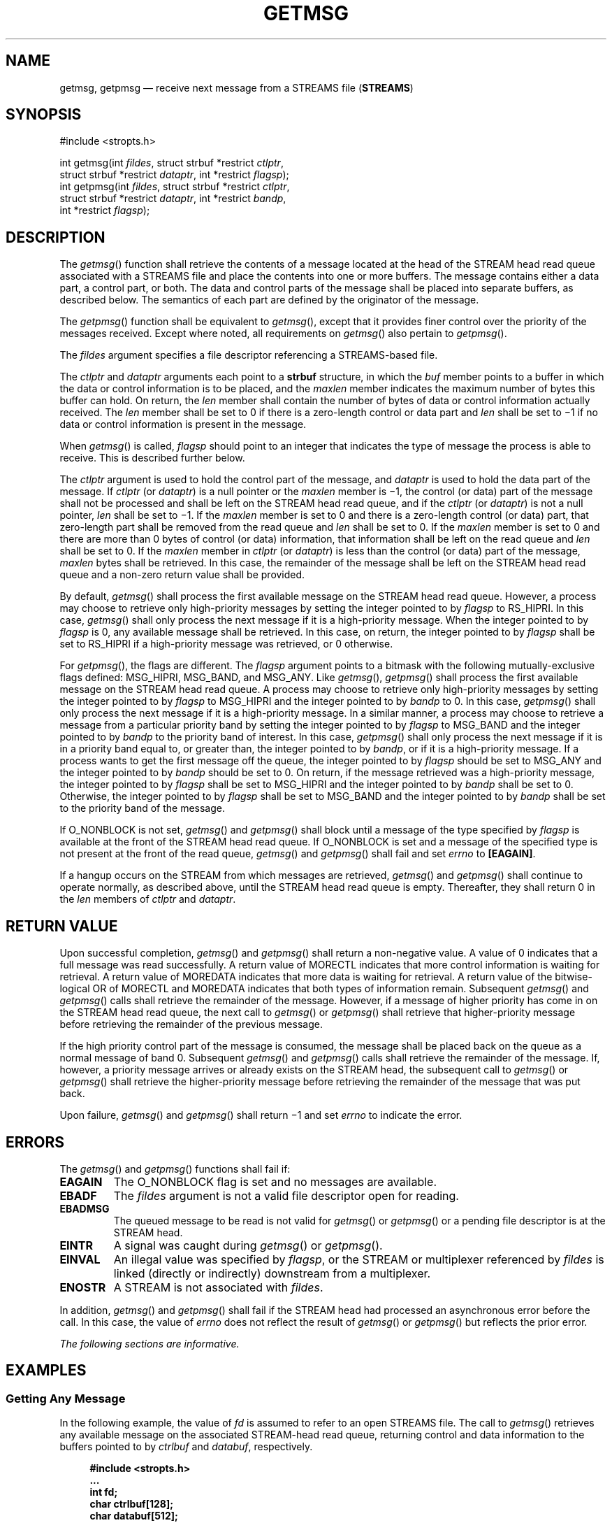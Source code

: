 '\" et
.TH GETMSG "3" 2013 "IEEE/The Open Group" "POSIX Programmer's Manual"

.SH NAME
getmsg,
getpmsg
\(em receive next message from a STREAMS file (\fBSTREAMS\fP)
.SH SYNOPSIS
.LP
.nf
#include <stropts.h>
.P
int getmsg(int \fIfildes\fP, struct strbuf *restrict \fIctlptr\fP,
    struct strbuf *restrict \fIdataptr\fP, int *restrict \fIflagsp\fP);
int getpmsg(int \fIfildes\fP, struct strbuf *restrict \fIctlptr\fP,
    struct strbuf *restrict \fIdataptr\fP, int *restrict \fIbandp\fP,
    int *restrict \fIflagsp\fP);
.fi
.SH DESCRIPTION
The
\fIgetmsg\fR()
function shall retrieve the contents of a message located at the head
of the STREAM head read queue associated with a STREAMS file and place
the contents into one or more buffers. The message contains either a
data part, a control part, or both. The data and control parts of the
message shall be placed into separate buffers, as described below. The
semantics of each part are defined by the originator of the message.
.P
The
\fIgetpmsg\fR()
function shall be equivalent to
\fIgetmsg\fR(),
except that it provides finer control over the priority of the messages
received. Except where noted, all requirements on
\fIgetmsg\fR()
also pertain to
\fIgetpmsg\fR().
.P
The
.IR fildes
argument specifies a file descriptor referencing a STREAMS-based file.
.P
The
.IR ctlptr
and
.IR dataptr
arguments each point to a
.BR strbuf
structure, in which the
.IR buf
member points to a buffer in which the data or control information is
to be placed, and the
.IR maxlen
member indicates the maximum number of bytes this buffer can hold. On
return, the
.IR len
member shall contain the number of bytes of data or control information
actually received. The
.IR len
member shall be set to 0 if there is a zero-length control or data part
and
.IR len
shall be set to \(mi1 if no data or control information is present in
the message.
.P
When
\fIgetmsg\fR()
is called,
.IR flagsp
should point to an integer that indicates the type of message the
process is able to receive. This is described further below.
.P
The
.IR ctlptr
argument is used to hold the control part of the message, and
.IR dataptr
is used to hold the data part of the message. If
.IR ctlptr
(or
.IR dataptr )
is a null pointer or the
.IR maxlen
member is \(mi1, the control (or data) part of the message shall not be
processed and shall be left on the STREAM head read queue, and if the
.IR ctlptr
(or
.IR dataptr )
is not a null pointer,
.IR len
shall be set to \(mi1. If the
.IR maxlen
member is set to 0 and there is a zero-length control (or data) part,
that zero-length part shall be removed from the read queue and
.IR len
shall be set to 0. If the
.IR maxlen
member is set to 0 and there are more than 0 bytes of control (or data)
information, that information shall be left on the read queue and
.IR len
shall be set to 0. If the
.IR maxlen
member in
.IR ctlptr
(or
.IR dataptr )
is less than the control (or data) part of the message,
.IR maxlen
bytes shall be retrieved. In this case, the remainder of the message
shall be left on the STREAM head read queue and a non-zero return value
shall be provided.
.P
By default,
\fIgetmsg\fR()
shall process the first available message on the STREAM head read
queue. However, a process may choose to retrieve only high-priority
messages by setting the integer pointed to by
.IR flagsp
to RS_HIPRI. In this case,
\fIgetmsg\fR()
shall only process the next message if it is a high-priority message.
When the integer pointed to by
.IR flagsp
is 0, any available message shall be retrieved. In this case, on
return, the integer pointed to by
.IR flagsp
shall be set to RS_HIPRI if a high-priority message was retrieved, or 0
otherwise.
.P
For
\fIgetpmsg\fR(),
the flags are different. The
.IR flagsp
argument points to a bitmask with the following mutually-exclusive
flags defined: MSG_HIPRI, MSG_BAND, and MSG_ANY.
Like
\fIgetmsg\fR(),
\fIgetpmsg\fR()
shall process the first available message on the STREAM head read
queue. A process may choose to retrieve only high-priority messages by
setting the integer pointed to by
.IR flagsp
to MSG_HIPRI and the integer pointed to by
.IR bandp
to 0. In this case,
\fIgetpmsg\fR()
shall only process the next message if it is a high-priority message.
In a similar manner, a process may choose to retrieve a message from a
particular priority band by setting the integer pointed to by
.IR flagsp
to MSG_BAND and the integer pointed to by
.IR bandp
to the priority band of interest. In this case,
\fIgetpmsg\fR()
shall only process the next message if it is in a priority band equal
to, or greater than, the integer pointed to by
.IR bandp ,
or if it is a high-priority message. If a process wants to get the
first message off the queue, the integer pointed to by
.IR flagsp
should be set to MSG_ANY and the integer pointed to by
.IR bandp
should be set to 0. On return, if the message retrieved was a
high-priority message, the integer pointed to by
.IR flagsp
shall be set to MSG_HIPRI and the integer pointed to by
.IR bandp
shall be set to 0. Otherwise, the integer pointed to by
.IR flagsp
shall be set to MSG_BAND and the integer pointed to by
.IR bandp
shall be set to the priority band of the message.
.P
If O_NONBLOCK is not set,
\fIgetmsg\fR()
and
\fIgetpmsg\fR()
shall block until a message of the type specified by
.IR flagsp
is available at the front of the STREAM head read queue. If O_NONBLOCK
is set and a message of the specified type is not present at the front
of the read queue,
\fIgetmsg\fR()
and
\fIgetpmsg\fR()
shall fail and set
.IR errno
to
.BR [EAGAIN] .
.P
If a hangup occurs on the STREAM from which messages are retrieved,
\fIgetmsg\fR()
and
\fIgetpmsg\fR()
shall continue to operate normally, as described above, until the
STREAM head read queue is empty. Thereafter, they shall return 0 in the
.IR len
members of
.IR ctlptr
and
.IR dataptr .
.SH "RETURN VALUE"
Upon successful completion,
\fIgetmsg\fR()
and
\fIgetpmsg\fR()
shall return a non-negative value. A value of 0 indicates that a full
message was read successfully. A return value of MORECTL indicates
that more control
information is waiting for retrieval. A return value of MOREDATA
indicates that more data is waiting for retrieval. A return value of
the bitwise-logical OR of MORECTL and MOREDATA indicates that both
types of information remain. Subsequent
\fIgetmsg\fR()
and
\fIgetpmsg\fR()
calls shall retrieve the remainder of the message. However, if a message
of higher priority has come in on the STREAM head read queue, the next
call to
\fIgetmsg\fR()
or
\fIgetpmsg\fR()
shall retrieve that higher-priority message before retrieving the
remainder of the previous message.
.P
If the high priority control part of the message is consumed, the
message shall be placed back on the queue as a normal message of band
0. Subsequent
\fIgetmsg\fR()
and
\fIgetpmsg\fR()
calls shall retrieve the remainder of the message. If, however, a
priority message arrives or already exists on the STREAM head, the
subsequent call to
\fIgetmsg\fR()
or
\fIgetpmsg\fR()
shall retrieve the higher-priority message before retrieving the
remainder of the message that was put back.
.P
Upon failure,
\fIgetmsg\fR()
and
\fIgetpmsg\fR()
shall return \(mi1 and set
.IR errno
to indicate the error.
.SH ERRORS
The
\fIgetmsg\fR()
and
\fIgetpmsg\fR()
functions shall fail if:
.TP
.BR EAGAIN
The O_NONBLOCK flag is set and no messages are available.
.TP
.BR EBADF
The
.IR fildes
argument is not a valid file descriptor open for reading.
.TP
.BR EBADMSG
The queued message to be read is not valid for
\fIgetmsg\fR()
or
\fIgetpmsg\fR()
or a pending file descriptor is at the STREAM head.
.TP
.BR EINTR
A signal was caught during
\fIgetmsg\fR()
or
\fIgetpmsg\fR().
.TP
.BR EINVAL
An illegal value was specified by
.IR flagsp ,
or the STREAM or multiplexer referenced by
.IR fildes
is linked (directly or indirectly) downstream from a multiplexer.
.TP
.BR ENOSTR
A STREAM is not associated with
.IR fildes .
.P
In addition,
\fIgetmsg\fR()
and
\fIgetpmsg\fR()
shall fail if the STREAM head had processed an asynchronous error
before the call. In this case, the value of
.IR errno
does not reflect the result of
\fIgetmsg\fR()
or
\fIgetpmsg\fR()
but reflects the prior error.
.LP
.IR "The following sections are informative."
.SH EXAMPLES
.SS "Getting Any Message"
.P
In the following example, the value of
.IR fd
is assumed to refer to an open STREAMS file. The call to
\fIgetmsg\fR()
retrieves any available message on the associated STREAM-head read
queue, returning control and data information to the buffers pointed to
by
.IR ctrlbuf
and
.IR databuf ,
respectively.
.sp
.RS 4
.nf
\fB
#include <stropts.h>
\&...
int fd;
char ctrlbuf[128];
char databuf[512];
struct strbuf ctrl;
struct strbuf data;
int flags = 0;
int ret;
.P
ctrl.buf = ctrlbuf;
ctrl.maxlen = sizeof(ctrlbuf);
.P
data.buf = databuf;
data.maxlen = sizeof(databuf);
.P
ret = getmsg (fd, &ctrl, &data, &flags);
.fi \fR
.P
.RE
.SS "Getting the First Message off the Queue"
.P
In the following example, the call to
\fIgetpmsg\fR()
retrieves the first available message on the associated STREAM-head
read queue.
.sp
.RS 4
.nf
\fB
#include <stropts.h>
\&...
.P
int fd;
char ctrlbuf[128];
char databuf[512];
struct strbuf ctrl;
struct strbuf data;
int band = 0;
int flags = MSG_ANY;
int ret;
.P
ctrl.buf = ctrlbuf;
ctrl.maxlen = sizeof(ctrlbuf);
.P
data.buf = databuf;
data.maxlen = sizeof(databuf);
.P
ret = getpmsg (fd, &ctrl, &data, &band, &flags);
.fi \fR
.P
.RE
.SH "APPLICATION USAGE"
None.
.SH RATIONALE
None.
.SH "FUTURE DIRECTIONS"
The
\fIgetmsg\fR()
and
\fIgetpmsg\fR()
functions may be removed in a future version.
.SH "SEE ALSO"
.IR "Section 2.6" ", " "STREAMS",
.IR "\fIpoll\fR\^(\|)",
.IR "\fIputmsg\fR\^(\|)",
.IR "\fIread\fR\^(\|)",
.IR "\fIwrite\fR\^(\|)"
.P
The Base Definitions volume of POSIX.1\(hy2008,
.IR "\fB<stropts.h>\fP"
.SH COPYRIGHT
Portions of this text are reprinted and reproduced in electronic form
from IEEE Std 1003.1, 2013 Edition, Standard for Information Technology
-- Portable Operating System Interface (POSIX), The Open Group Base
Specifications Issue 7, Copyright (C) 2013 by the Institute of
Electrical and Electronics Engineers, Inc and The Open Group.
(This is POSIX.1-2008 with the 2013 Technical Corrigendum 1 applied.) In the
event of any discrepancy between this version and the original IEEE and
The Open Group Standard, the original IEEE and The Open Group Standard
is the referee document. The original Standard can be obtained online at
http://www.unix.org/online.html .

Any typographical or formatting errors that appear
in this page are most likely
to have been introduced during the conversion of the source files to
man page format. To report such errors, see
https://www.kernel.org/doc/man-pages/reporting_bugs.html .
